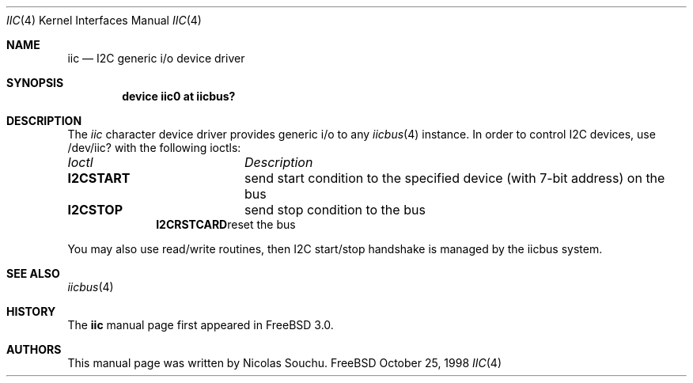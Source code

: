.\" Copyright (c) 1998, Nicolas Souchu
.\" All rights reserved.
.\"
.\" Redistribution and use in source and binary forms, with or without
.\" modification, are permitted provided that the following conditions
.\" are met:
.\" 1. Redistributions of source code must retain the above copyright
.\"    notice, this list of conditions and the following disclaimer.
.\" 2. Redistributions in binary form must reproduce the above copyright
.\"    notice, this list of conditions and the following disclaimer in the
.\"    documentation and/or other materials provided with the distribution.
.\"
.\" THIS SOFTWARE IS PROVIDED BY THE AUTHOR AND CONTRIBUTORS ``AS IS'' AND
.\" ANY EXPRESS OR IMPLIED WARRANTIES, INCLUDING, BUT NOT LIMITED TO, THE
.\" IMPLIED WARRANTIES OF MERCHANTABILITY AND FITNESS FOR A PARTICULAR PURPOSE
.\" ARE DISCLAIMED.  IN NO EVENT SHALL THE AUTHOR OR CONTRIBUTORS BE LIABLE
.\" FOR ANY DIRECT, INDIRECT, INCIDENTAL, SPECIAL, EXEMPLARY, OR CONSEQUENTIAL
.\" DAMAGES (INCLUDING, BUT NOT LIMITED TO, PROCUREMENT OF SUBSTITUTE GOODS
.\" OR SERVICES; LOSS OF USE, DATA, OR PROFITS; OR BUSINESS INTERRUPTION)
.\" HOWEVER CAUSED AND ON ANY THEORY OF LIABILITY, WHETHER IN CONTRACT, STRICT
.\" LIABILITY, OR TORT (INCLUDING NEGLIGENCE OR OTHERWISE) ARISING IN ANY WAY
.\" OUT OF THE USE OF THIS SOFTWARE, EVEN IF ADVISED OF THE POSSIBILITY OF
.\" SUCH DAMAGE.
.\"
.\"     $Id: iic.4,v 1.2 1999/07/12 21:01:47 nik Exp $
.\"
.Dd October 25, 1998
.Dt IIC 4
.Os FreeBSD
.Sh NAME
.Nm iic
.Nd
I2C generic i/o device driver
.Sh SYNOPSIS
.Cd "device iic0 at iicbus?"
.Sh DESCRIPTION
The
.Em iic
character device driver provides generic i/o to any
.Xr iicbus 4
instance. In order to control I2C devices, use /dev/iic? with the
following ioctls:
.Pp
.Bl -column "Ioctls" -compact
.It Em Ioctl Ta Em Description
.It Sy I2CSTART Ta "send start condition to the specified device (with 7-bit address) on the bus"
.It Sy I2CSTOP Ta "send stop condition to the bus"
.It Sy I2CRSTCARD Ta "reset the bus"
.El
.Pp
You may also use read/write routines, then I2C start/stop handshake is
managed by the iicbus system.
.Pp
.Sh SEE ALSO
.Xr iicbus 4
.Sh HISTORY
The
.Nm
manual page first appeared in
.Fx 3.0 .
.Sh AUTHORS
This
manual page was written by
.An Nicolas Souchu .
